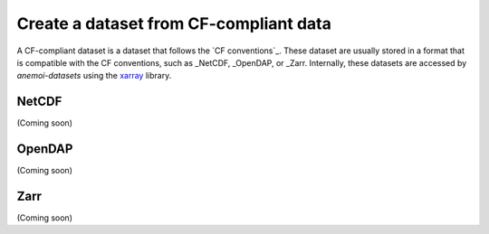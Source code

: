 .. _create-cf-data:

#########################################
 Create a dataset from CF-compliant data
#########################################

A CF-compliant dataset is a dataset that follows the `CF conventions`_.
These dataset are usually stored in a format that is compatible with the
CF conventions, such as _NetCDF, _OpenDAP, or _Zarr. Internally, these
datasets are accessed by `anemoi-datasets` using the xarray_ library.

********
 NetCDF
********

(Coming soon)

*********
 OpenDAP
*********

(Coming soon)

******
 Zarr
******

(Coming soon)

..
   _ CF conventions: https://cfconventions.org/

.. _netcdf: https://www.unidata.ucar.edu/software/netcdf/

.. _opendap: https://www.opendap.org/

.. _xarray: https://xarray.pydata.org/en/stable/

.. _zarr: https://zarr.readthedocs.io/
